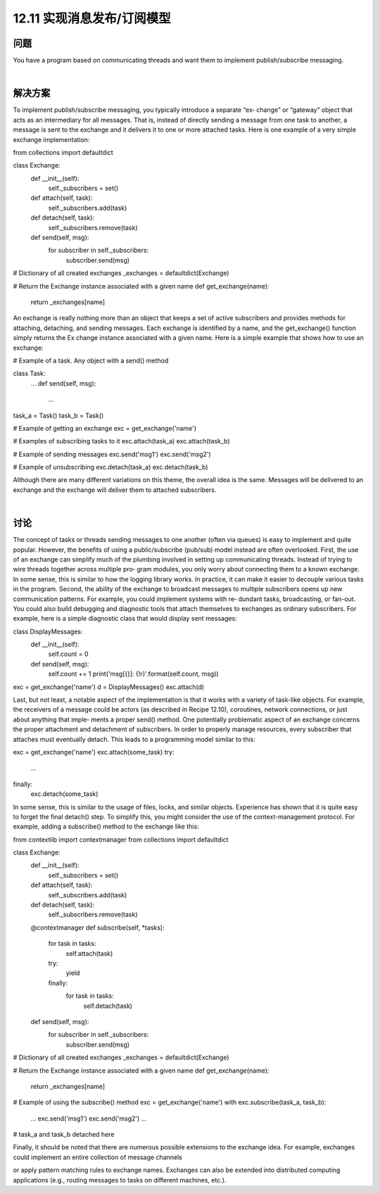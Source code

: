 ============================
12.11 实现消息发布/订阅模型
============================

----------
问题
----------
You have a program based on communicating threads and want them to implement
publish/subscribe messaging.

|

----------
解决方案
----------
To  implement  publish/subscribe  messaging,  you  typically  introduce  a  separate  “ex‐
change” or “gateway” object that acts as an intermediary for all messages. That is, instead
of directly sending a message from one task to another, a message is sent to the exchange
and it delivers it to one or more attached tasks. Here is one example of a very simple
exchange implementation:

from collections import defaultdict

class Exchange:
    def __init__(self):
        self._subscribers = set()

    def attach(self, task):
        self._subscribers.add(task)

    def detach(self, task):
        self._subscribers.remove(task)

    def send(self, msg):
        for subscriber in self._subscribers:
            subscriber.send(msg)

# Dictionary of all created exchanges
_exchanges = defaultdict(Exchange)

# Return the Exchange instance associated with a given name
def get_exchange(name):
    return _exchanges[name]

An exchange is really nothing more than an object that keeps a set of active subscribers
and provides methods for attaching, detaching, and sending messages. Each exchange
is  identified  by  a  name,  and  the  get_exchange()  function  simply  returns  the  Ex
change instance associated with a given name.
Here is a simple example that shows how to use an exchange:

# Example of a task.  Any object with a send() method

class Task:
    ...
    def send(self, msg):
        ...

task_a = Task()
task_b = Task()

# Example of getting an exchange
exc = get_exchange('name')

# Examples of subscribing tasks to it
exc.attach(task_a)
exc.attach(task_b)

# Example of sending messages
exc.send('msg1')
exc.send('msg2')

# Example of unsubscribing
exc.detach(task_a)
exc.detach(task_b)

Although there are many different variations on this theme, the overall idea is the same.
Messages will be delivered to an exchange and the exchange will deliver them to attached
subscribers.

|

----------
讨论
----------
The concept of tasks or threads sending messages to one another (often via queues) is
easy to implement and quite popular. However, the benefits of using a public/subscribe
(pub/sub) model instead are often overlooked.
First, the use of an exchange can simplify much of the plumbing involved in setting up
communicating threads. Instead of trying to wire threads together across multiple pro‐
gram modules, you only worry about connecting them to a known exchange. In some
sense, this is similar to how the logging library works. In practice, it can make it easier
to decouple various tasks in the program.
Second, the ability of the exchange to broadcast messages to multiple subscribers opens
up new communication patterns. For example, you could implement systems with re‐
dundant tasks, broadcasting, or fan-out. You could also build debugging and diagnostic
tools that attach themselves to exchanges as ordinary subscribers. For example, here is
a simple diagnostic class that would display sent messages:

class DisplayMessages:
    def __init__(self):
        self.count = 0
    def send(self, msg):
        self.count += 1
        print('msg[{}]: {!r}'.format(self.count, msg))

exc = get_exchange('name')
d = DisplayMessages()
exc.attach(d)

Last, but not least, a notable aspect of the implementation is that it works with a variety
of task-like objects. For example, the receivers of a message could be actors (as described
in Recipe 12.10), coroutines, network connections, or just about anything that imple‐
ments a proper send() method.
One potentially problematic aspect of an exchange concerns the proper attachment and
detachment of subscribers. In order to properly manage resources, every subscriber that
attaches must eventually detach. This leads to a programming model similar to this:

exc = get_exchange('name')
exc.attach(some_task)
try:
    ...
finally:
    exc.detach(some_task)

In some sense, this is similar to the usage of files, locks, and similar objects. Experience
has shown that it is quite easy to forget the final detach() step. To simplify this, you
might consider the use of the context-management protocol. For example, adding a
subscribe() method to the exchange like this:

from contextlib import contextmanager
from collections import defaultdict

class Exchange:
    def __init__(self):
        self._subscribers = set()

    def attach(self, task):
        self._subscribers.add(task)

    def detach(self, task):
        self._subscribers.remove(task)

    @contextmanager
    def subscribe(self, *tasks):
        for task in tasks:
            self.attach(task)
        try:
            yield
        finally:
            for task in tasks:
                self.detach(task)

    def send(self, msg):
        for subscriber in self._subscribers:
            subscriber.send(msg)

# Dictionary of all created exchanges
_exchanges = defaultdict(Exchange)

# Return the Exchange instance associated with a given name
def get_exchange(name):
    return _exchanges[name]

# Example of using the subscribe() method
exc = get_exchange('name')
with exc.subscribe(task_a, task_b):
     ...
     exc.send('msg1')
     exc.send('msg2')
     ...

# task_a and task_b detached here

Finally, it should be noted that there are numerous possible extensions to the exchange
idea. For example, exchanges could implement an entire collection of message channels

or apply pattern matching rules to exchange names. Exchanges can also be extended
into distributed computing applications (e.g., routing messages to tasks on different
machines, etc.).
